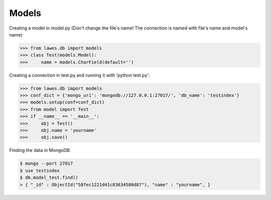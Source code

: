 Models
=====

Creating a model in model.py (Don't change the file's name! The connection is named with file's name and model's name)

.. code-block:: python

    >>> from lawes.db import models
    >>> class Test(models.Model):
    >>>     name = models.CharField(default='')

Creating a connection in test.py and running it with 'python test.py': 

.. code-block:: python

    >>> from lawes.db import models
    >>> conf_dict = {'mongo_uri': 'mongodb://127.0.0.1:27017/', 'db_name': 'testindex'}
    >>> models.setup(conf=conf_dict)
    >>> from model import Test
    >>> if __name__ == '__main__':
    >>>     obj = Test()
    >>>     obj.name = 'yourname'
    >>>     obj.save()

Finding the data in MongoDB:
    
.. code-block:: sh

    $ mongo --port 27017
    $ use testindex
    $ db.model_test.find()
    > { "_id" : ObjectId("58fec1221d41c83634580d87"), "name" : "yourname", }

